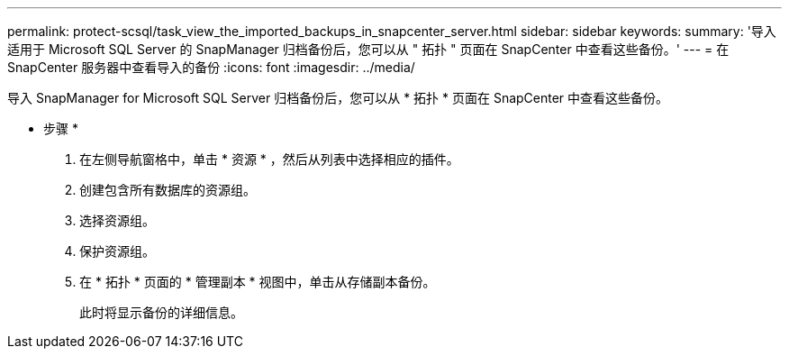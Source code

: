 ---
permalink: protect-scsql/task_view_the_imported_backups_in_snapcenter_server.html 
sidebar: sidebar 
keywords:  
summary: '导入适用于 Microsoft SQL Server 的 SnapManager 归档备份后，您可以从 " 拓扑 " 页面在 SnapCenter 中查看这些备份。' 
---
= 在 SnapCenter 服务器中查看导入的备份
:icons: font
:imagesdir: ../media/


[role="lead"]
导入 SnapManager for Microsoft SQL Server 归档备份后，您可以从 * 拓扑 * 页面在 SnapCenter 中查看这些备份。

* 步骤 *

. 在左侧导航窗格中，单击 * 资源 * ，然后从列表中选择相应的插件。
. 创建包含所有数据库的资源组。
. 选择资源组。
. 保护资源组。
. 在 * 拓扑 * 页面的 * 管理副本 * 视图中，单击从存储副本备份。
+
此时将显示备份的详细信息。


